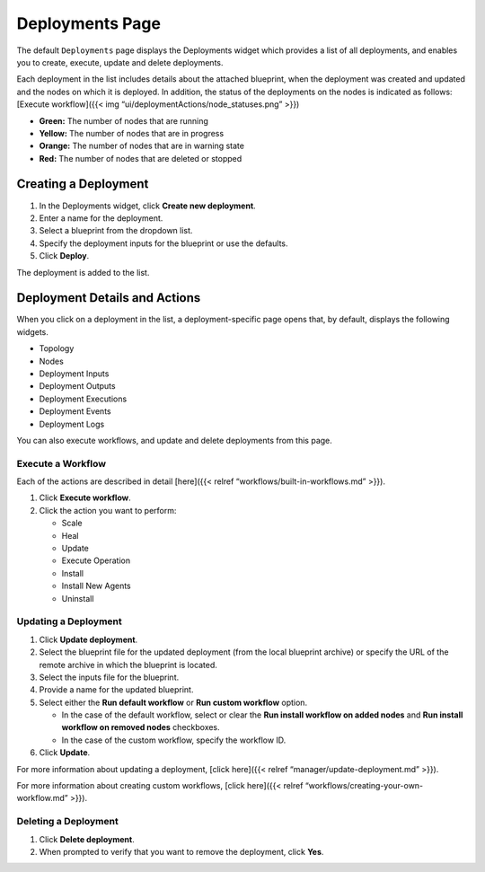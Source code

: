 Deployments Page
%%%%%%%%%%%%%%%%


The default ``Deployments`` page displays the Deployments widget which
provides a list of all deployments, and enables you to create, execute,
update and delete deployments.

Each deployment in the list includes details about the attached
blueprint, when the deployment was created and updated and the nodes on
which it is deployed. In addition, the status of the deployments on the
nodes is indicated as follows: [Execute workflow]({{< img
“ui/deploymentActions/node_statuses.png” >}})

-  **Green:** The number of nodes that are running
-  **Yellow:** The number of nodes that are in progress
-  **Orange:** The number of nodes that are in warning state
-  **Red:** The number of nodes that are deleted or stopped

Creating a Deployment
---------------------

1. In the Deployments widget, click **Create new deployment**.
2. Enter a name for the deployment.
3. Select a blueprint from the dropdown list.
4. Specify the deployment inputs for the blueprint or use the defaults.
5. Click **Deploy**.

The deployment is added to the list.

Deployment Details and Actions
------------------------------

When you click on a deployment in the list, a deployment-specific page
opens that, by default, displays the following widgets.

-  Topology
-  Nodes
-  Deployment Inputs
-  Deployment Outputs
-  Deployment Executions
-  Deployment Events
-  Deployment Logs

You can also execute workflows, and update and delete deployments from
this page.

Execute a Workflow
~~~~~~~~~~~~~~~~~~

Each of the actions are described in detail [here]({{< relref
“workflows/built-in-workflows.md” >}}).

1. Click **Execute workflow**.
2. Click the action you want to perform:

   -  Scale
   -  Heal
   -  Update
   -  Execute Operation
   -  Install
   -  Install New Agents
   -  Uninstall

Updating a Deployment
~~~~~~~~~~~~~~~~~~~~~

1. Click **Update deployment**.
2. Select the blueprint file for the updated deployment (from the local
   blueprint archive) or specify the URL of the remote archive in which
   the blueprint is located.
3. Select the inputs file for the blueprint.
4. Provide a name for the updated blueprint.
5. Select either the **Run default workflow** or **Run custom workflow**
   option.

   -  In the case of the default workflow, select or clear the **Run
      install workflow on added nodes** and **Run install workflow on
      removed nodes** checkboxes.
   -  In the case of the custom workflow, specify the workflow ID.

6. Click **Update**.

For more information about updating a deployment, [click here]({{<
relref “manager/update-deployment.md” >}}).

For more information about creating custom workflows, [click here]({{<
relref “workflows/creating-your-own-workflow.md” >}}).

Deleting a Deployment
~~~~~~~~~~~~~~~~~~~~~

1. Click **Delete deployment**.
2. When prompted to verify that you want to remove the deployment, click
   **Yes**.
